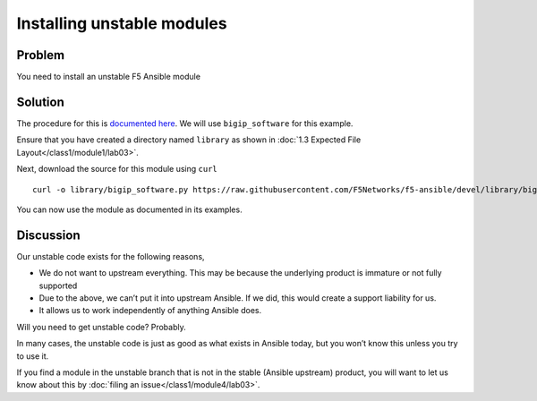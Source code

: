 Installing unstable modules
===========================

Problem
-------

You need to install an unstable F5 Ansible module

Solution
--------

The procedure for this is `documented here`_. We will use ``bigip_software``
for this example.

Ensure that you have created a directory named ``library`` as shown in
:doc:`1.3 Expected File Layout</class1/module1/lab03>`.

Next, download the source for this module using ``curl`` ::

   curl -o library/bigip_software.py https://raw.githubusercontent.com/F5Networks/f5-ansible/devel/library/bigip_software.py

You can now use the module as documented in its examples.

Discussion
----------

Our unstable code exists for the following reasons,

* We do not want to upstream everything. This may be because the underlying
  product is immature or not fully supported
* Due to the above, we can’t put it into upstream Ansible. If we did, this would
  create a support liability for us.
* It allows us to work independently of anything Ansible does.

Will you need to get unstable code? Probably.

In many cases, the unstable code is just as good as what exists in Ansible today,
but you won’t know this unless you try to use it.

If you find a module in the unstable branch that is not in the stable
(Ansible upstream) product, you will want to let us know about this by
:doc:`filing an issue</class1/module4/lab03>`.

.. _documented here: http://clouddocs.f5.com/products/orchestration/ansible/devel/usage/installing-modules.html